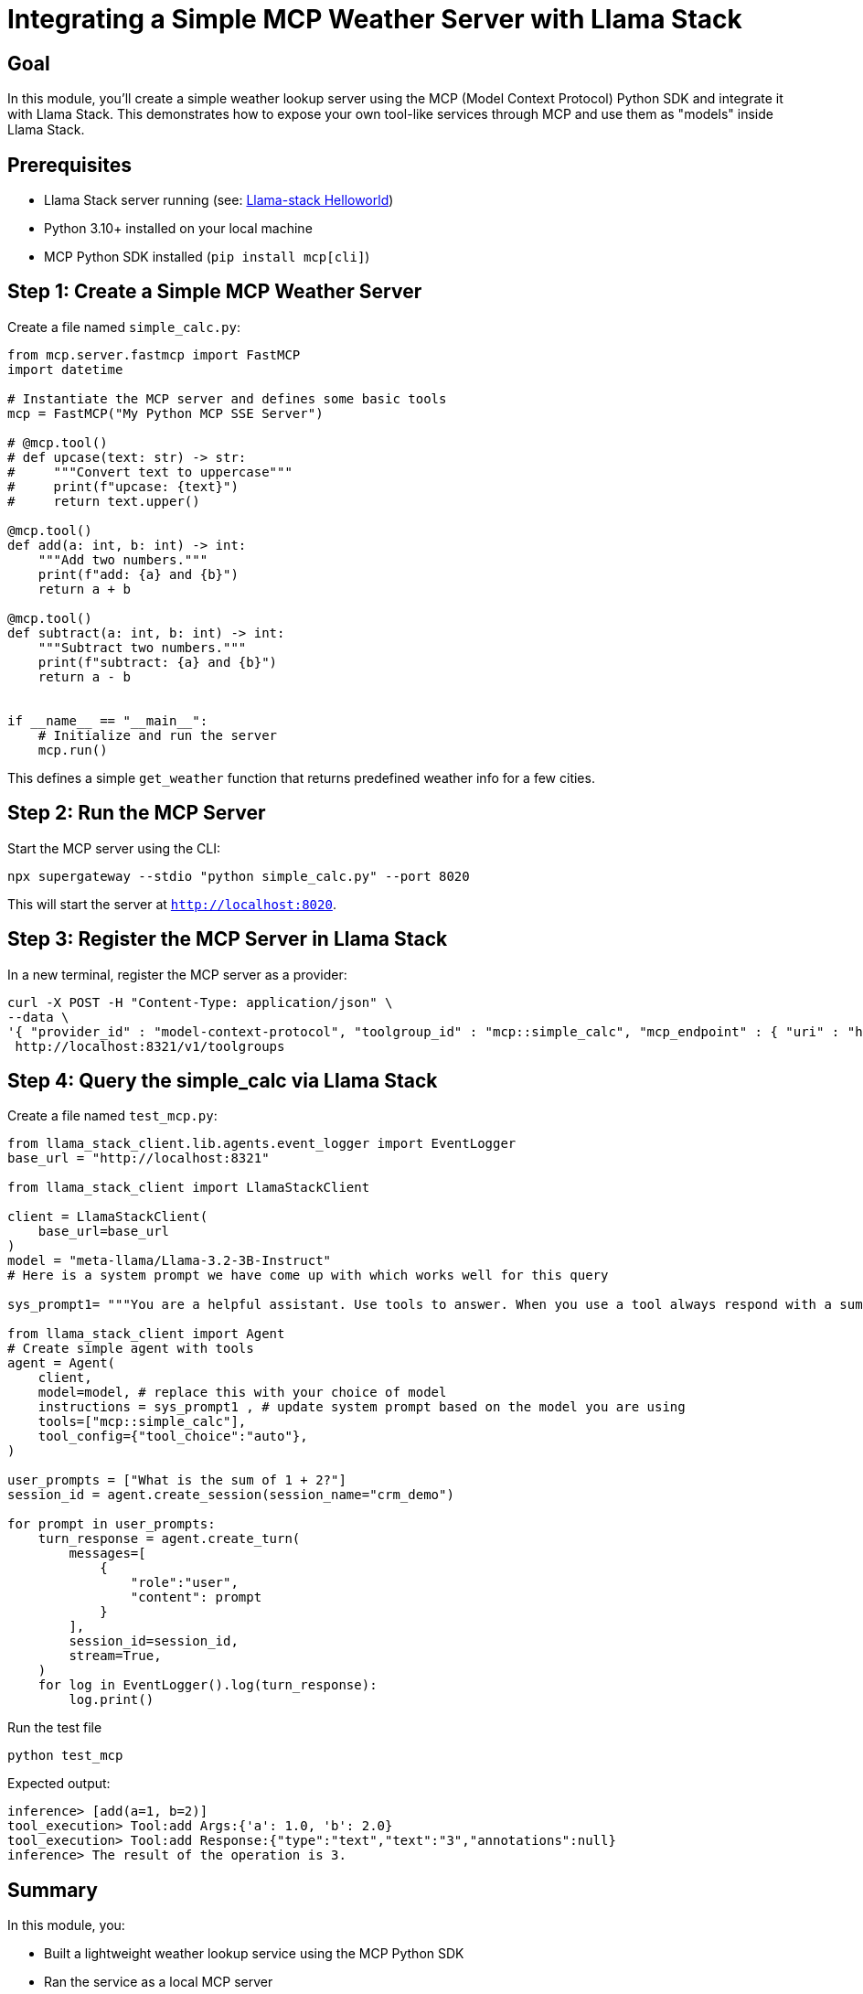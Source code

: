 = Integrating a Simple MCP Weather Server with Llama Stack
:page-layout: lab
:experimental:

== Goal

In this module, you'll create a simple weather lookup server using the MCP (Model Context Protocol) Python SDK and integrate it with Llama Stack. This demonstrates how to expose your own tool-like services through MCP and use them as "models" inside Llama Stack.

== Prerequisites

* Llama Stack server running (see: xref:beginner-01-helloworld.adoc[Llama-stack Helloworld])
* Python 3.10+ installed on your local machine
* MCP Python SDK installed (`pip install mcp[cli]`)

== Step 1: Create a Simple MCP Weather Server

Create a file named `simple_calc.py`:

[source,python,role=execute]
----
from mcp.server.fastmcp import FastMCP
import datetime

# Instantiate the MCP server and defines some basic tools
mcp = FastMCP("My Python MCP SSE Server")

# @mcp.tool()
# def upcase(text: str) -> str:
#     """Convert text to uppercase"""
#     print(f"upcase: {text}")
#     return text.upper()

@mcp.tool()
def add(a: int, b: int) -> int:
    """Add two numbers."""
    print(f"add: {a} and {b}")
    return a + b

@mcp.tool()
def subtract(a: int, b: int) -> int:
    """Subtract two numbers."""
    print(f"subtract: {a} and {b}")
    return a - b


if __name__ == "__main__":
    # Initialize and run the server
    mcp.run()
----

This defines a simple `get_weather` function that returns predefined weather info for a few cities.

== Step 2: Run the MCP Server

Start the MCP server using the CLI:

[source,sh,role=execute]
----
npx supergateway --stdio "python simple_calc.py" --port 8020
----

This will start the server at `http://localhost:8020`.

== Step 3: Register the MCP Server in Llama Stack

In a new terminal, register the MCP server as a provider:

[source,sh,role=execute]
----
curl -X POST -H "Content-Type: application/json" \
--data \
'{ "provider_id" : "model-context-protocol", "toolgroup_id" : "mcp::simple_calc", "mcp_endpoint" : { "uri" : "http://host.containers.internal:8020/sse"}}' \
 http://localhost:8321/v1/toolgroups 
----


== Step 4: Query the simple_calc via Llama Stack

Create a file named `test_mcp.py`:

[source,python,role=execute]

[source,sh,role=execute]
----


from llama_stack_client.lib.agents.event_logger import EventLogger
base_url = "http://localhost:8321"

from llama_stack_client import LlamaStackClient

client = LlamaStackClient(
    base_url=base_url
)
model = "meta-llama/Llama-3.2-3B-Instruct"
# Here is a system prompt we have come up with which works well for this query

sys_prompt1= """You are a helpful assistant. Use tools to answer. When you use a tool always respond with a summary of the result."""

from llama_stack_client import Agent
# Create simple agent with tools
agent = Agent(
    client,
    model=model, # replace this with your choice of model
    instructions = sys_prompt1 , # update system prompt based on the model you are using
    tools=["mcp::simple_calc"],
    tool_config={"tool_choice":"auto"},
)

user_prompts = ["What is the sum of 1 + 2?"]
session_id = agent.create_session(session_name="crm_demo")

for prompt in user_prompts:
    turn_response = agent.create_turn(
        messages=[
            {
                "role":"user",
                "content": prompt
            }
        ],
        session_id=session_id,
        stream=True,
    )
    for log in EventLogger().log(turn_response):
        log.print()
----

Run the test file

`python test_mcp`

Expected output:

[source,txt]
----
inference> [add(a=1, b=2)]
tool_execution> Tool:add Args:{'a': 1.0, 'b': 2.0}
tool_execution> Tool:add Response:{"type":"text","text":"3","annotations":null}
inference> The result of the operation is 3.
----

== Summary

In this module, you:

* Built a lightweight weather lookup service using the MCP Python SDK
* Ran the service as a local MCP server
* Registered it as a model provider in Llama Stack
* Tested the llama stack connection to the mcp server with a sample python file.
